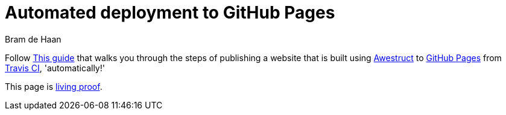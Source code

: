 = Automated deployment to GitHub Pages
Bram de Haan
:awestruct-layout: default
:awestruct-show_header: true

Follow https://github.com/awestruct/awestruct.org/blob/master/auto-deploy-to-github-pages.adoc[This guide] that walks you through the steps of publishing a website that is built using http://awestruct.org[Awestruct] to http://pages.github.com[GitHub Pages] from http://travis-ci.org[Travis CI], 'automatically!'

This page is http://atelierbram.github.io/auto-deploy/[living proof]. 


 
